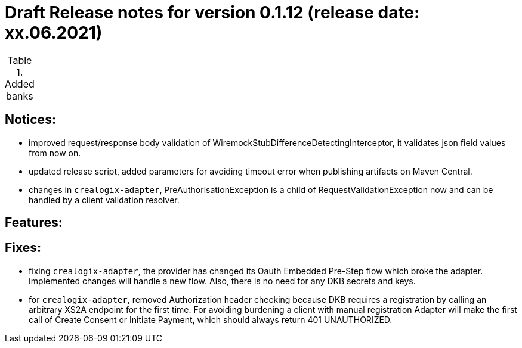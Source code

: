 = Draft Release notes for version 0.1.12 (release date: xx.06.2021)

.Added banks
|===
|===

== Notices:
- improved request/response body validation of WiremockStubDifferenceDetectingInterceptor, it validates json field values
from now on.
- updated release script, added parameters for avoiding timeout error when publishing artifacts on Maven Central.
- changes in `crealogix-adapter`, PreAuthorisationException is a child of RequestValidationException now and can be handled
by a client validation resolver.

== Features:

== Fixes:
- fixing `crealogix-adapter`, the provider has changed its Oauth Embedded Pre-Step flow which broke the adapter. Implemented
changes will handle a new flow. Also, there is no need for any DKB secrets and keys.
- for `crealogix-adapter`, removed Authorization header checking because DKB requires a registration by calling an arbitrary
XS2A endpoint for the first time. For avoiding burdening a client with manual registration Adapter will make the first call
of Create Consent or Initiate Payment, which should always return 401 UNAUTHORIZED.